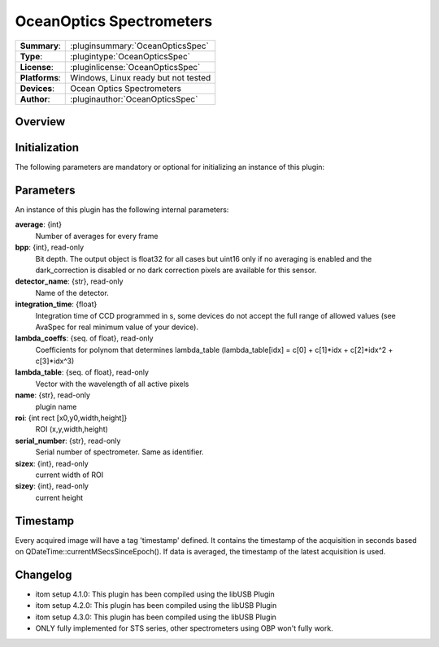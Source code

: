 ================================
 OceanOptics Spectrometers
================================

=============== ========================================================================================================
**Summary**:    :pluginsummary:`OceanOpticsSpec`
**Type**:       :plugintype:`OceanOpticsSpec`
**License**:    :pluginlicense:`OceanOpticsSpec`
**Platforms**:  Windows, Linux ready but not tested
**Devices**:    Ocean Optics Spectrometers
**Author**:     :pluginauthor:`OceanOpticsSpec`
=============== ========================================================================================================

Overview
========


.. pluginsummaryextended::
    :plugin: OceanOpticsSpec

Initialization
==============

The following parameters are mandatory or optional for initializing an instance of this plugin:

    .. plugininitparams::
        :plugin: OceanOpticsSpec

Parameters
===========

An instance of this plugin has the following internal parameters:

**average**: {int}
    Number of averages for every frame
**bpp**: {int}, read-only
    Bit depth. The output object is float32 for all cases but uint16 only if no averaging is
    enabled and the dark_correction is disabled or no dark correction pixels are available
    for this sensor.
**detector_name**: {str}, read-only
    Name of the detector.
**integration_time**: {float}
    Integration time of CCD programmed in s, some devices do not accept the full range of
    allowed values (see AvaSpec for real minimum value of your device).
**lambda_coeffs**: {seq. of float}, read-only
    Coefficients for polynom that determines lambda_table (lambda_table[idx] = c[0] +
    c[1]*idx + c[2]*idx^2 + c[3]*idx^3)
**lambda_table**: {seq. of float}, read-only
    Vector with the wavelength of all active pixels
**name**: {str}, read-only
    plugin name
**roi**: {int rect [x0,y0,width,height]}
    ROI (x,y,width,height)
**serial_number**: {str}, read-only
    Serial number of spectrometer. Same as identifier.
**sizex**: {int}, read-only
    current width of ROI
**sizey**: {int}, read-only
    current height

Timestamp
=========

Every acquired image will have a tag 'timestamp' defined. It contains the timestamp of the acquisition in seconds based on QDateTime::currentMSecsSinceEpoch(). If data is averaged, the timestamp of the latest acquisition is used.



Changelog
=========

* itom setup 4.1.0: This plugin has been compiled using the libUSB Plugin
* itom setup 4.2.0: This plugin has been compiled using the libUSB Plugin
* itom setup 4.3.0: This plugin has been compiled using the libUSB Plugin
* ONLY fully implemented for STS series, other spectrometers using OBP won't fully work.
